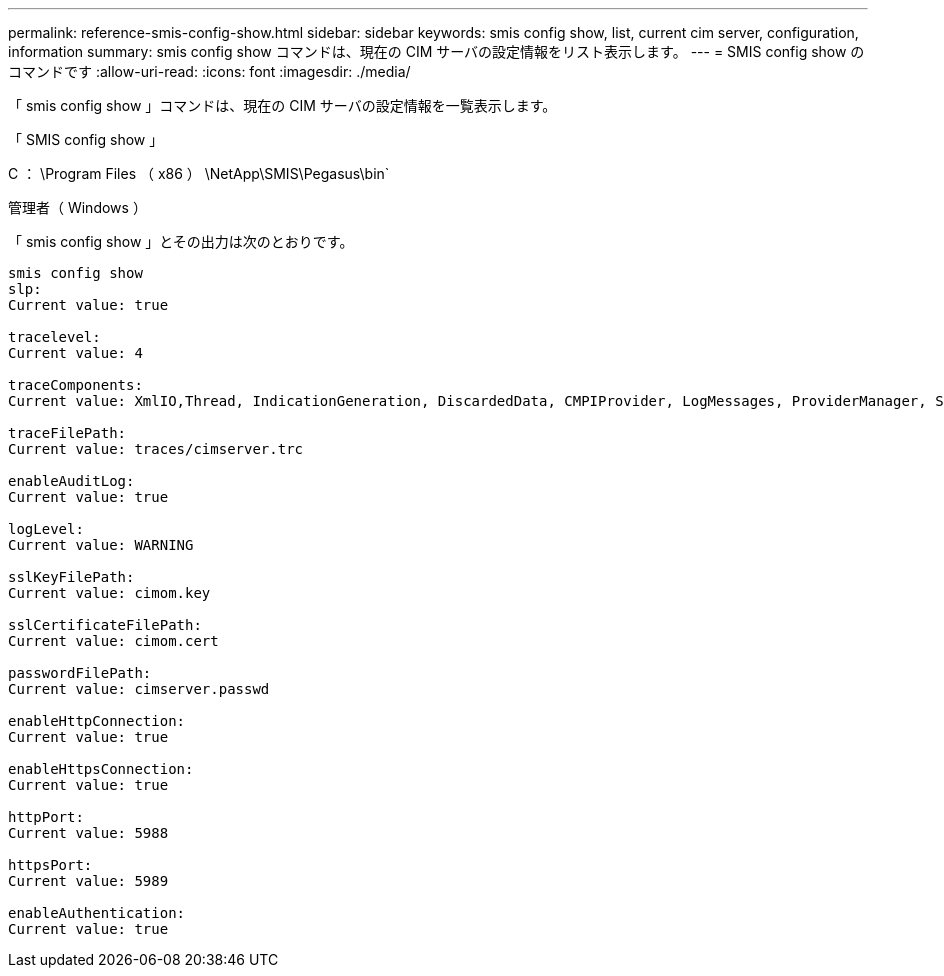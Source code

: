 ---
permalink: reference-smis-config-show.html 
sidebar: sidebar 
keywords: smis config show, list, current cim server, configuration, information 
summary: smis config show コマンドは、現在の CIM サーバの設定情報をリスト表示します。 
---
= SMIS config show のコマンドです
:allow-uri-read: 
:icons: font
:imagesdir: ./media/


[role="lead"]
「 smis config show 」コマンドは、現在の CIM サーバの設定情報を一覧表示します。

「 SMIS config show 」

C ： \Program Files （ x86 ） \NetApp\SMIS\Pegasus\bin`

管理者（ Windows ）

「 smis config show 」とその出力は次のとおりです。

[listing]
----
smis config show
slp:
Current value: true

tracelevel:
Current value: 4

traceComponents:
Current value: XmlIO,Thread, IndicationGeneration, DiscardedData, CMPIProvider, LogMessages, ProviderManager, SSL, Authentication, Authorization

traceFilePath:
Current value: traces/cimserver.trc

enableAuditLog:
Current value: true

logLevel:
Current value: WARNING

sslKeyFilePath:
Current value: cimom.key

sslCertificateFilePath:
Current value: cimom.cert

passwordFilePath:
Current value: cimserver.passwd

enableHttpConnection:
Current value: true

enableHttpsConnection:
Current value: true

httpPort:
Current value: 5988

httpsPort:
Current value: 5989

enableAuthentication:
Current value: true
----